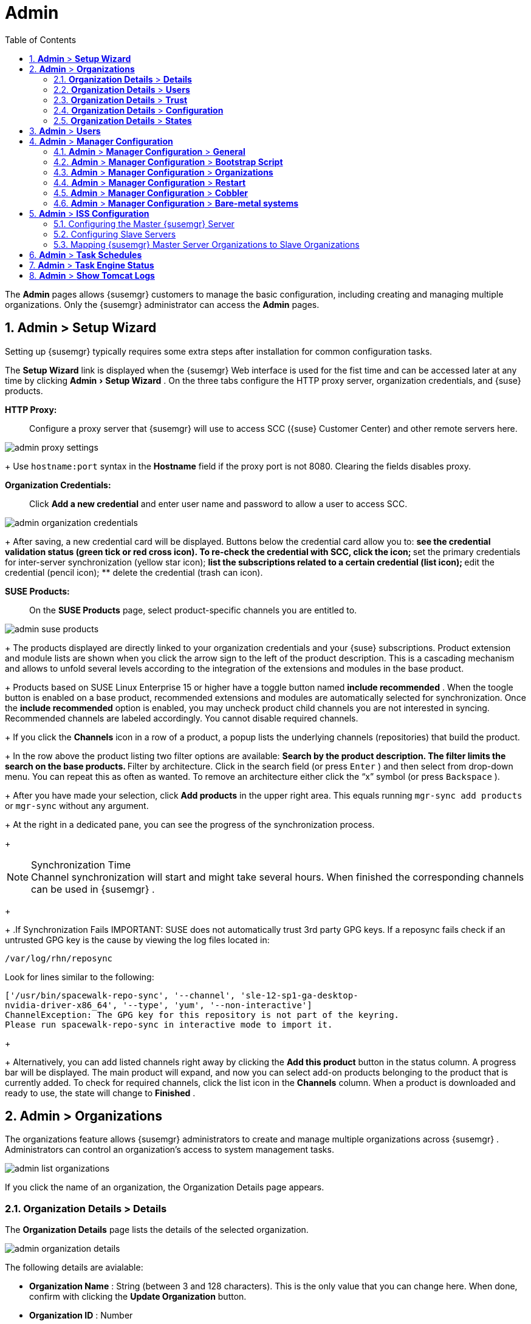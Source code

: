 [[_ref.webui.admin]]
= Admin
:doctype: book
:sectnums:
:toc: left
:icons: font
:experimental:
:sourcedir: .
:imagesdir: ./images
:doctype: book
:sectnums:
:toc: left
:icons: font
:experimental:
:imagesdir: ./images


The menu:Admin[]
 pages allows {susemgr}
 customers to manage the basic configuration, including creating and managing multiple organizations.
Only the {susemgr}
 administrator can access the menu:Admin[]
 pages. 

[[_ref.webui.admin.wizard]]
== menu:Admin[] > menu:Setup Wizard[]


Setting up {susemgr}
typically requires some extra steps after installation for common configuration tasks. 

The menu:Setup Wizard[]
 link is displayed when the {susemgr}
 Web interface is used for the fist time and can be accessed later at any time by clicking menu:Admin[Setup Wizard]
.
On the three tabs configure the HTTP proxy server, organization credentials, and {suse}
 products. 

menu:HTTP Proxy:[]::
Configure a proxy server that {susemgr}
will use to access SCC ({suse}
Customer Center) and other remote servers here. 
+


image::admin_proxy_settings.png[scaledwidth=80%]
+
Use `hostname:port` syntax in the menu:Hostname[]
field if the proxy port is not 8080.
Clearing the fields disables proxy. 

menu:Organization Credentials:[]::
Click menu:Add a new credential[]
and enter user name and password to allow a user to access SCC. 
+


image::admin_organization_credentials.png[scaledwidth=80%]
+
After saving, a new credential card will be displayed.
Buttons below the credential card allow you to: 
** see the credential validation status (green tick or red cross icon). To re-check the credential with SCC, click the icon; 
** set the primary credentials for inter-server synchronization (yellow star icon); 
** list the subscriptions related to a certain credential (list icon); 
** edit the credential (pencil icon); 
** delete the credential (trash can icon). 

[[_vle.webui.admin.wizard.products]]
menu:SUSE Products:[]::
On the menu:SUSE Products[]
page, select product-specific channels you are entitled to. 
+


image::admin_suse_products.png[scaledwidth=80%]
+
The products displayed are directly linked to your organization credentials and your {suse}
subscriptions.
Product extension and module lists are shown when you click the arrow sign to the left of the product description.
This is a cascading mechanism and allows to unfold several levels according to the integration of the extensions and modules in the base product. 
+
Products based on SUSE Linux Enterprise 15 or higher have a toggle button named menu:include recommended[]
.
When the toogle button is enabled on a base product, recommended extensions and modules are automatically selected for synchronization.
Once the menu:include recommended[]
option is enabled, you may uncheck product child channels you are not interested in syncing.
Recommended channels are labeled accordingly.
You cannot disable required channels. 
+
If you click the menu:Channels[]
icon in a row of a product, a popup lists the underlying channels (repositories) that build the product. 
+
In the row above the product listing two filter options are available: 
** Search by the product description. The filter limits the search on the base products. 
** Filter by architecture. Click in the search field (or press kbd:[Enter] ) and then select from drop-down menu. You can repeat this as often as wanted. To remove an architecture either click the "`x`" symbol (or press kbd:[Backspace] ). 

+
After you have made your selection, click menu:Add products[]
in the upper right area.
This equals running [command]``mgr-sync add products`` or [command]``mgr-sync`` without any argument. 
+
At the right in a dedicated pane, you can see the progress of the synchronization process. 
+

.Synchronization Time
NOTE: Channel synchronization will start and might take several hours.
When finished the corresponding channels can be used in {susemgr}
. 
+


+
.If Synchronization Fails
IMPORTANT: SUSE does not automatically trust 3rd party GPG keys.
If a reposync fails check if an untrusted GPG key is the cause by viewing the log files located in: 

----
/var/log/rhn/reposync
----

Look for lines similar to the following: 

----
['/usr/bin/spacewalk-repo-sync', '--channel', 'sle-12-sp1-ga-desktop-
nvidia-driver-x86_64', '--type', 'yum', '--non-interactive']
ChannelException: The GPG key for this repository is not part of the keyring.
Please run spacewalk-repo-sync in interactive mode to import it.
----
+


+
Alternatively, you can add listed channels right away by clicking the menu:Add this product[]
button in the status column.
A progress bar will be displayed.
The main product will expand, and now you can select add-on products belonging to the product that is currently added.
To check for required channels, click the list icon in the menu:Channels[]
column.
When a product is downloaded and ready to use, the state will change to menu:Finished[]
. 


[[_ref.webui.admin.org]]
== menu:Admin[] > menu:Organizations[]


The organizations feature allows {susemgr}
administrators to create and manage multiple organizations across {susemgr}
.
Administrators can control an organization's access to system management tasks. 


image::admin_list_organizations.png[scaledwidth=80%]


If you click the name of an organization, the Organization Details page appears. 

[[_s2_sattools_org_details_details]]
=== menu:Organization Details[] > menu:Details[]


The menu:Organization Details[]
 page lists the details of the selected organization. 


image::admin_organization_details.png[scaledwidth=80%]


The following details are avialable: 

* menu:Organization Name[] : String (between 3 and 128 characters). This is the only value that you can change here. When done, confirm with clicking the menu:Update Organization[] button. 
* menu:Organization ID[] : Number 
* menu:Active Users[] : Number. Clicking this number will open the menu:Users[] tab. For more information, see <<_s2_sattools_org_details_users>>. 
* menu:Systems[] : Number 
* menu:System Groups[] : Number 
* menu:Activation Keys[] : Number 
* menu:Autoinstallation Profiles[] : Number 
* menu:Configuration Channels[] : Number 


[[_s2_sattools_org_details_users]]
=== menu:Organization Details[] > menu:Users[]


List of all the users of an organization. 


image::admin_organization_users.png[scaledwidth=80%]


You can modify the user details if you belong to that organization and have organization administrator privileges.
For more information, see <<_ref.webui.admin.users>>. 

[[_s2_sattools_org_details_trust]]
=== menu:Organization Details[] > menu:Trust[]


Here establish trust between organizations. 


image::admin_organization_trusts.png[scaledwidth=80%]


Such a trust allows sharing contents and migrate systems between these two organizations.
You may add a trust by checking the box next to an organization (or remove a trust by unchecking it) and clicking the menu:Modify Trusts[]
 button. 

[[_s2_sattools_org_details_conf]]
=== menu:Organization Details[] > menu:Configuration[]


Here you enable the Organization Administrator to manage Organization configuration, configure the organization to use staged contents ("`pre-fetching`"
 packages, etc.), set up software crash reporting, and upload of SCAP files. 


image::admin_organization_configuration.png[scaledwidth=80%]



SUSE Manager Configuration::
Enable menu:Allow Organization Admin to manage Organization Configuration[]
if wanted. 

Organization Configuration::
** menu:Enable Staging Contents[]
** menu:Enable Errata E-mail Notifications (for users belonging to this organization)[]
** menu:Enable Software Crash Reporting[]
** menu:Enable Upload Of Crash Files[]
** menu:Crash File Upload Size Limit[]
** menu:Enable Upload Of Detailed SCAP Files[]
** menu:SCAP File Upload Size Limit[]
** menu:Allow Deletion of SCAP Results[]
** menu:Allow Deletion After (period in days)[]


When settings are done, confirm with clicking the menu:Update Organization[]
 button. 

.Enable Staging Contents
The clients will download packages in advance and stage them.
This has the advantage that the package installation action will take place immediately, when the schedule is actually executed.
This "`pre-fetching`"
 saves maintenance window time, which is good for service uptime. 


For staging contents ("`pre-fetching`"
), edit on the client [path]``/etc/sysconfig/rhn/up2date``
: 

----
stagingContent=1
stagingContentWindow=24
----

`stagingContentWindow` is a time value expressed in hours and determines when downloading will start.
It is the number of hours before the scheduled installation or update time.
In this case, it means `24` hours before the installation time.
The exact download start time depends on the contact method{mdash}
when the next [command]``rhn_check`` is performed. 

Next time an action is scheduled, packages will automatically be downloaded but not installed yet.
When the scheduled time comes, the action will use the staged version. 

.Minion Content Staging
Every Organization administrator can enable Content Staging from the Organization configuration page menu:Admin[Organization > OrgName > Configuration > Enable Staging Contents]
. 


Staging content for minions is affected by two parameters. 

* [path]``salt_content_staging_advance:`` expresses the advance time, in hours, for the content staging window to open with regard to the scheduled installation/upgrade time. 
* [path]``salt_content_staging_window:`` expresses the duration, in hours, of the time window for Salt minions to stage packages in advance of scheduled installations or upgrades. 


A value of *salt_content_staging_advance* equal to *salt_content_staging_window* results in the content staging window closing exactly when the installation/upgrade is scheduled to be executed, a larger value allows separating the download time from the installation time. 

These options are configured in [path]``/usr/share/rhn/config-defaults/rhn_java.conf``
 and by default assume the following values: 

* [path]``salt_content_staging_advance: 8 hours``
* [path]``salt_content_staging_window: 8 hours``


[NOTE]
====
These parameters will only have an effect when Content Staging is enabled for the targeted Organization. 
====

[[_s2_sattools_org_details_states]]
=== menu:Organization Details[] > menu:States[]


From the menu:Admin[Organizations > States]
 page you can assign State Channels to all systems in an organization.
For example, this way it is possible to define a few global security policies or add a common admin user to all machines. 


image::admin_organization_states.png[scaledwidth=80%]


For more information about the State Channels, see <<_ref.webui.config.channels>>. 

[[_ref.webui.admin.users]]
== menu:Admin[] > menu:Users[]


To view and manage all users of the organization you are currently logged in to, click menu:Users[]
 in the left navigation bar.
The table lists user name, real name, organization and whether the user is organization or {susemgr}
 administrator.
To modify administrator privileges, click the user name to get to the user's menu:Details[]
 page.
For more information, see <<_s3_sm_user_active_details>>. 
ifdef::showremarks[]
#emap 2014-05-09: Commented description of ext. auth tab description since
   it will be disabled for 2.1 release. Possible used in future versions.#
endif::showremarks[]


[[_ref.webui.admin.config]]
== menu:Admin[] > menu:Manager Configuration[]

menu:Manager Configuration[]
 is split into tabs that allow you to configure most aspects of {susemgr}
. 

[[_s3_sattools_config_gen]]
=== menu:Admin[] > menu:Manager Configuration[] > menu:General[]


This page allows you to alter basic {susemgr}
administration settings. 


image::admin_general_configuration.png[scaledwidth=80%]


menu:Administrator Email Address[]::
E-mail address of the {susemgr}
administrator. 

menu:SUSE Manager Hostname[]::
Host name of the {susemgr}
server. 

{susemgr} Proxy Configuration::
menu:HTTP proxy[]
, menu:HTTP proxy username[]
, menu:HTTP proxy password[]
, and menu:Confirm HTTP proxy password[]
. 
+
The HTTP proxy settings are for the communication with a {susemgr}
parent server, if there is any.
The HTTP proxy should be of the form: ``hostname:port``; the default port `8080` will be used if none is explicitly provided.
HTTP proxy settings for client systems to connect to this {susemgr}
can be different, and will be configured separately, for example via <<_s3_sattools_config_bootstrap>>. 

menu:RPM repository mount point[]::
The directory where RPM packages are mirrored.
By default: [path]``/var/spacewalk``
. 

menu:Default To SSL[]::
For secure communication, use SSL. 


When done, confirm with menu:Update[]
. 

[[_s3_sattools_config_bootstrap]]
=== menu:Admin[] > menu:Manager Configuration[] > menu:Bootstrap Script[]


The menu:Manager Configuration[Bootstrap Script]
 page allows you to generate a bootstrap script that registers the client systems with {susemgr}
 and disconnects them from the remote {scc}
. 


image::admin_configuration_bootstrap.png[scaledwidth=80%]


This generated script will be placed within the [path]``/srv/www/htdocs/pub/bootstrap/``
 directory on your {susemgr}
 server.
The bootstrap script will significantly reduce the effort involved in reconfiguring all systems, which by default obtain packages from the {scc}
.
The required fields are pre-populated with values derived from previous installation steps.
Ensure this information is accurate. 

SUSE Manager server hostname::
The name of the SUSE Manager server where you want to register the client (pre-populated). 

SSL cert location::
Location and name of the SSL certificate (pre-populated). 

Bootstrap using Salt::
To bootstrap traditional clients, uncheck menu:Bootstrap using Salt[]
.
For more information, see <<_registering.clients.traditional>>. 

Enable SSL::
It is advised keeping SSL enabled.
If enabled the corporate public CA certificate will be installed on the client.
If disabled the user must manage CA certificates to be able to run the registration ([command]``rhnreg_ks``). 

Enable Client GPG checking::
GNU Privacy Guard (GPG) 

Enable Remote Configuration::
Enable remote configuration management and remote command acceptance of the systems to be bootstrapped to the {susemgr}
.
Both features are useful for completing client configuration.
For more information, see <<_ref.webui.config>> and <<_s5_sm_system_details_remote>>. 

Client HTTP Proxy::
Client HTTP proxy settings if you are using an HTTP proxy server. 


When finished, click menu:Update[]
. 

[[_s3_sattools_config_orgs]]
=== menu:Admin[] > menu:Manager Configuration[] > menu:Organizations[]


The menu:Manager Configuration[Organizations]
 page contains details about the organizations feature of {susemgr}
, and links for creating and configuring organizations. 


image::admin_configuration_organization.png[scaledwidth=80%]


[[_s3_sattools_config_restart]]
=== menu:Admin[] > menu:Manager Configuration[] > menu:Restart[]


The menu:Manager Configuration[Restart]
 page comprises the final step in configuring {susemgr}
. 


image::admin_configuration_restart.png[scaledwidth=80%]


Click the menu:Restart[]
 button to restart {susemgr}
 and incorporate all of the configuration options added on the previous screens.
It will take between four and five minutes for the restart to finish. 

[[_s3_sattools_config_cobbler]]
=== menu:Admin[] > menu:Manager Configuration[] > menu:Cobbler[]


On the menu:Manager Configuration[Cobbler]
 page you can run the Cobbler synchronization by clicking menu:Update[]
. 


image::admin_configuration_cobbler.png[scaledwidth=80%]


Cobbler synchronization is used to repair or rebuild the contents of [path]``/srv/tftpboot``
 or [path]``/srv/www/cobbler``
 when a manual modification of the cobbler setup has occurred. 

[[_s3_sattools_config_bare_metal]]
=== menu:Admin[] > menu:Manager Configuration[] > menu:Bare-metal systems[]


Here you can add unprovisioned ("bare-metal") systems capable of booting using PXE to an organization. 


image::admin_configuration_bare_metal_systems.png[scaledwidth=80%]


First click menu:Enable adding to this organization[]
.
Those systems then will appear in the menu:Systems[]
 list, where regular provisioning via autoinstallation is possible in a completely unattended fashion.
Only AMD64/Intel 64 systems with at least 1 GB of RAM are supported. {susemgr}
 server will use its integrated Cobbler instance and will act as TFTP server for this feature to work, so the network segment that connects it to target systems must be properly configured.
In particular, a DHCP server must exist and have a next-server configuration parameter set to the {susemgr}
 server IP address or hostname. 

When enabled, any bare-metal system connected to the SUSE Manager server network will be automatically added to the organization when it powers on.
The process typically takes a few minutes; when it finishes, the system will automatically shut down and then appear in the menu:Systems[]
 list. 

[NOTE]
====
New systems will be added to the organization of the administrator who enabled this feature.
To change the organization, disable the feature, log in as an administrator of a different organization and enable it again. 
====


Provisioning can be initiated by clicking the menu:Provisioning[]
 tab.
In case of bare-metal systems, though, provisioning cannot be scheduled, it will happen automatically when it is completely configured and the system is powered on. 

It is possible to use menu:System Set Manager[]
 with bare-metal systems, although in that case some features will not be available as those systems do not have an operating system installed.
This limitation also applies to mixed sets with regular and bare-metal systems: full features will be enabled again when all bare-metal systems are removed from the set. 

[[_ref.webui.admin.iss]]
== menu:Admin[] > menu:ISS Configuration[]


Inter-Server Synchronization (ISS) allows {susemgr}
synchronizing content and permissions from another {susemgr}
instance in a peer-to-peer relationship. 

[[_s3_sattools_iss_master]]
=== Configuring the Master {susemgr} Server


The following will help you set up a master ISS server. 


image::admin_iss_configuration_master.png[scaledwidth=80%]


Click menu:Admin[>ISS Configuration > Master Setup]
.
In the top right-hand corner of this page, click menu:Add New Slave[]
: 


image::admin_iss_configuration_edit_slave.png[scaledwidth=80%]


and fill in the following information: 

* Slave Fully Qualified Domain Name (FQDN) 
* {empty}
+ 
Allow Slave to Sync? {mdash}
Choosing this field will allow the slave {susemgr}
to access this master {susemgr}
.
Otherwise, contact with this slave will be denied. 
* Sync All Orgs to Slave? {mdash} Checking this field will synchronize all organizations to the slave {susemgr} . 


[NOTE]
====
Choosing the menu:Sync All Orgs to Slave?[]
 option on the menu:Master Setup[]
 page will override any specifically selected organizations in the local organization table. 
====


Click menu:Create[]
.
Optionally, click any local organization to be exported to the slave {susemgr}
 then click menu:Allow Orgs[]
. 

.Enabling Inter-server Synchronization in {susemgr}2.1
[NOTE]
====
ISS is enabled by default in {susemgr}
 3.1 and later. 

To enable the inter-server synchronization (ISS) feature in {susemgr}
 2.1, edit the [path]``/etc/rhn/rhn.conf``
 file and set: [command]``disable_iss=0``.
Save the file and restart the httpd service with [command]``service httpd restart``. 
====


For synchronization timeout settings, see <<_bp.troubleshooting.timeouts>>. 

[[_s3_sattools_iss_slave]]
=== Configuring Slave Servers


Slave servers receive content synchronized from the master server. 


image::admin_iss_configuration_slave.png[scaledwidth=80%]


To securely transfer content to the slave servers, the ORG-SSL certificate from the master server is needed.
Click menu:Admin[ISS Configuration > Slave Setup]
.
In the top right-hand corner, click menu:Add New Master:[]


image::admin_iss_configuration_edit_master.png[scaledwidth=80%]

menu:[]
 and fill in the following information: 

* Master Fully Qualified Domain Name (FQDN) 
* Default Master? 
* Filename of this Master's CA Certificate: use the full path to the CA Certificate. For example: 
+

----
/etc/pki/trust/anchors
----


Click menu:Add New Master[]
. 

Once the master and slave servers are configured, start the synchronization on the Master server by executing [command]``mgr-inter-sync``: 

----
mgr-inter-sync -c`YOUR-CHANNEL`
----

[[_s3_sattools_iss_map_orgs]]
=== Mapping {susemgr} Master Server Organizations to Slave Organizations


A mapping between organizational names on the master {susemgr}
allows for channel access permissions being set on the master server and propagated when content is synchronized to a slave {susemgr}
.
Not all organization and channel details need to be mapped for all slaves. {susemgr}
administrators can select which permissions and organizations can be synchronized by allowing or omitting mappings. 

To complete the mapping, log in to the Slave {susemgr}
as administrator.
Click menu:Admin[ISS Configuration > Slave Setup]
 and select a master {susemgr}
 by clicking its name.
Use the drop-down box to map the exported master organization name to a matching local organization in the slave {susemgr}
, then click menu:Update Mapping[]
. 

On the command line, issue the synchronization command on each of the custom channels to obtain the correct trust structure and channel permissions: 

----
mgr-inter-sync -c`YOUR-CHANNEL`
----

[[_ref.webui.admin.schedules]]
== menu:Admin[] > menu:Task Schedules[]


Under menu:Task Schedules[]
 all predefined task bunches are listed. 


image::admin_task_schedules.png[scaledwidth=80%]


Click a menu:Schedule name[]
 to open its menu:Basic Schedule Details[]
 where you disable it or change the frequency.  Click menu:Edit Schedule[]
 to update the schedule with your settings.
To delete a schedule, click menu:delete schedule[]
 in the upper right-hand corner. 

[WARNING]
====
Only disable or delete a schedule if you are absolutely certain this is necessary as they are essential for {susemgr}
to work properly. 
====


If you click a bunch name, a list of runs of that bunch type and their status will be displayed.
Clicking the start time links takes you back to the menu:Basic Schedule Details[]
. 

For example, the following predefined task bunches are scheduled by default and can be configured: 

menu:channel-repodata-default:[]::
(re)generates repository metadata files. 

menu:cleanup-data-default:[]::
cleans up stale package change log and monitoring time series data from the database. 

menu:clear-taskologs-default:[]::
clears task engine (taskomatic) history data older than a specified number of days, depending on the job type, from the database. 

menu:cobbler-sync-default:[]::
synchronizes distribution and profile data from {susemgr}
to Cobbler.
For more information on Cobbler, see <<_advanced.topics.cobbler>>. 

menu:compare-configs-default:[]::
compares configuration files as stored in configuration channels with the files stored on all configuration-enabled servers.
To review comparisons, click the menu:Systems[]
tab and click the system of interest.
Go tomenu: Configuration[Compare Files]
.
For more information, refer to <<_s5_sdc_configuration_diff>>. 

menu:cve-server-channels-default:[]::
updates internal pre-computed CVE data that is used to display results on the menu:CVE Audit[]
page.
Search results in the menu:CVE Audit[]
page are updated to the last run of this schedule). For more information, see <<_ref.webui.audit.cve>>. 

menu:daily-status-default:[]::
sends daily report e-mails to relevant addresses.
See <<_s4_usr_active_details_prefs>> to learn more about how to configure notifications for specific users. 

menu:errata-cache-default:[]::
updates internal patch cache database tables, which are used to look up packages that need updates for each server.
Also, this sends notification emails to users that might be interested in certain patches.
For more information on patches, see <<_ref.webui.patches>>. 

menu:errata-queue-default:[]::
queues automatic updates (patches) for servers that are configured to receive them. 

menu:kickstart-cleanup-default:[]::
cleans up stale kickstart session data. 

menu:kickstartfile-sync-default:[]::
generates Cobbler files corresponding to Kickstart profiles created by the configuration wizard. 

menu:mgr-register-default:[]::
calls the [command]``mgr-register`` command, which synchronizes client registration data with NCC (new, changed or deleted clients' data are forwarded). 

menu:mgr-sync-refresh-default:[]::
the default time at which the start of synchronization with SUSE Customer Center (SCC) takes place (``mgr-sync-refresh``). 

menu:package-cleanup-default:[]::
deletes stale package files from the file system. 

menu:reboot-action-cleanup-default:[]::
any reboot actions pending for more than six hours are marked as failed and associated data is cleaned up in the database.
For more information on scheduling reboot actions, see <<_s5_sdc_provisioning_powermgnt>>. 

menu:sandbox-cleanup-default:[]::
cleans up menu:sandbox[]
configuration files and channels that are older than the menu:sandbox_lifetime[]
configuration parameter (3 days by default). Sandbox files are those imported from systems or files under development.
For more information, see <<_s5_sdc_configuration_add_files>>

menu:session-cleanup-default:[]::
cleans up stale Web interface sessions, typically data that is temporarily stored when a user logs in and then closes the browser before logging out. 

menu:ssh-push-default:[]::
prompts clients to check in with {susemgr}
via SSH if they are configured with a menu:SSH Push[]
contact method. 


[[_ref.webui.admin.status]]
== menu:Admin[] > menu:Task Engine Status[]


This is a status report of the various tasks running by the {susemgr}
task engine. 


image::admin_task_status_last_execution.png[scaledwidth=80%]


Next to the task name you find the date and time of the last execution and the status. 

[[_ref.webui.admin.logs]]
== menu:Admin[] > menu:Show Tomcat Logs[]


Here the {susemgr}
Admin user has access to the Tomcat log file located at [path]``/var/log/rhn/rhn_web_ui.log``
.
No {rootuser}
 privileges are required. 


image::admin_show_tomcat_logs.png[scaledwidth=80%]

